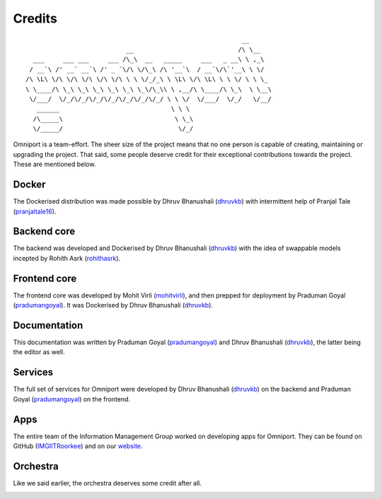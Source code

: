 Credits
=======

::

                                                               __
                                __                            /\ \__
       ___     ___ ___     ___ /\_\  __   _____     ___   _ __\ \ ,_\
      / __`\ /' __` __`\ /' _ `\/\ \/\_\ /\ '__`\  / __`\/\`'__\ \ \/
     /\ \L\ \/\ \/\ \/\ \/\ \/\ \ \ \/_/_\ \ \L\ \/\ \L\ \ \ \/ \ \ \_
     \ \____/\ \_\ \_\ \_\ \_\ \_\ \_\/\_\\ \ ,__/\ \____/\ \_\  \ \__\
      \/___/  \/_/\/_/\/_/\/_/\/_/\/_/\/_/ \ \ \/  \/___/  \/_/   \/__/
        ______                              \ \ \
       /\_____\                              \ \_\
       \/_____/                               \/_/
    

Omniport is a team-effort. The sheer size of the project means that no one 
person is capable of creating, maintaining or upgrading the project. That said,
some people deserve credit for their exceptional contributions towards the
project. These are mentioned below.

Docker
------

The Dockerised distribution was made possible by Dhruv Bhanushali (dhruvkb_) 
with intermittent help of Pranjal Tale (pranjaltale16_).

Backend core
------------

The backend was developed and Dockerised by Dhruv Bhanushali (dhruvkb_) with 
the idea of swappable models incepted by Rohith Asrk (rohithasrk_).

Frontend core
-------------

The frontend core was developed by Mohit Virli (mohitvirli_), and then 
prepped for deployment by Praduman Goyal (pradumangoyal_). It was Dockerised by 
Dhruv Bhanushali (dhruvkb_).

Documentation
-------------

This documentation was written by Praduman Goyal (pradumangoyal_) and Dhruv
Bhanushali (dhruvkb_), the latter being the editor as well.

Services
--------

The full set of services for Omniport were developed by Dhruv Bhanushali 
(dhruvkb_) on the backend and Praduman Goyal (pradumangoyal_) on the frontend.

Apps
----

The entire team of the Information Management Group worked on developing apps
for Omniport. They can be found on GitHub (IMGIITRoorkee_) and on our website_.

Orchestra
---------

Like we said earlier, the orchestra deserves some credit after all.

.. image:: /_static/maintainers/wordmark.svg
  :height: 64px
  :alt: IMG wordmark

.. _dhruvkb: https://github.com/dhruvkb
.. _pranjaltale16: https://github.com/pranjaltale16
.. _rohithasrk: https://github.com/rohithasrk
.. _mohitvirli: https://github.com/mohitvirli
.. _gaurav9825: https://github.com/gaurav9825
.. _pradumangoyal: https://github.com/pradumangoyal

.. _IMGIITRoorkee: https://github.com/IMGIITRoorkee
.. _website: https://img.channeli.in